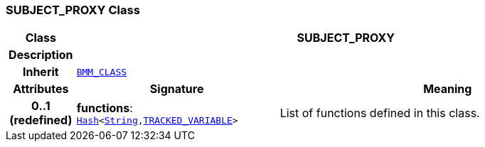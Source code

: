 === SUBJECT_PROXY Class

[cols="^1,3,5"]
|===
h|*Class*
2+^h|*SUBJECT_PROXY*

h|*Description*
2+a|

h|*Inherit*
2+|`link:/releases/LANG/{proc_release}/bmm.html#_bmm_class_class[BMM_CLASS^]`

h|*Attributes*
^h|*Signature*
^h|*Meaning*

h|*0..1 +
(redefined)*
|*functions*: `link:/releases/BASE/{proc_release}/foundation_types.html#_hash_class[Hash^]<link:/releases/BASE/{proc_release}/foundation_types.html#_string_class[String^],link:/releases/PROC/{proc_release}/decision_language.html#_tracked_variable_class[TRACKED_VARIABLE^]>`
a|List of functions defined in this class.
|===
